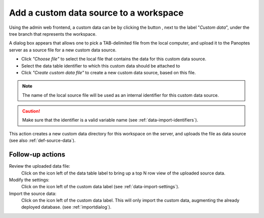 .. |buttonnew| image:: /buttons/new.png
.. |buttonedit| image:: /buttons/edit.png
.. |buttonrun| image:: /buttons/run.png
.. |buttonviewdata| image:: /buttons/viewdata.png

.. _data-import-addcustomdata:

Add a custom data source to a workspace
---------------------------------------

Using the admin web frontend, a custom data can be  by clicking the button |buttonnew|, next to the label "*Custom data*",
under the tree branch that represents the workspace.

A dialog box appears that allows one to pick a TAB-delimited file from the local computer,
and upload it to the Panoptes server as a source file for a new custom data source.

- Click *"Choose file"* to select the local file that contains the data for this custom data source.
- Select the data table identifier to which this custom data should be attached to
- Click *"Create custom data file"* to create a new custom data source, based on this file.

.. Note::
   The name of the local source file will be used as an internal identifier for this custom data source.

.. Caution::
   Make sure that the identifier is a valid variable name (see :ref:`data-import-identifiers`).

This action creates a new custom data directory for this workspace on the server, and uploads the file as data source
(see also :ref:`def-source-data`).


Follow-up actions
~~~~~~~~~~~~~~~~~

Review the uploaded data file:
  Click on the |buttonviewdata| icon left of the data table label to bring up a top N row view of the uploaded source data.

Modify the settings:
  Click on the |buttonedit| icon left of the custom data label
  (see :ref:`data-import-settings`).

Import the source data:
  Click on the |buttonrun| icon left of the custom data label.
  This will only import the custom data, augmenting the already deployed database.
  (see :ref:`importdialog`).